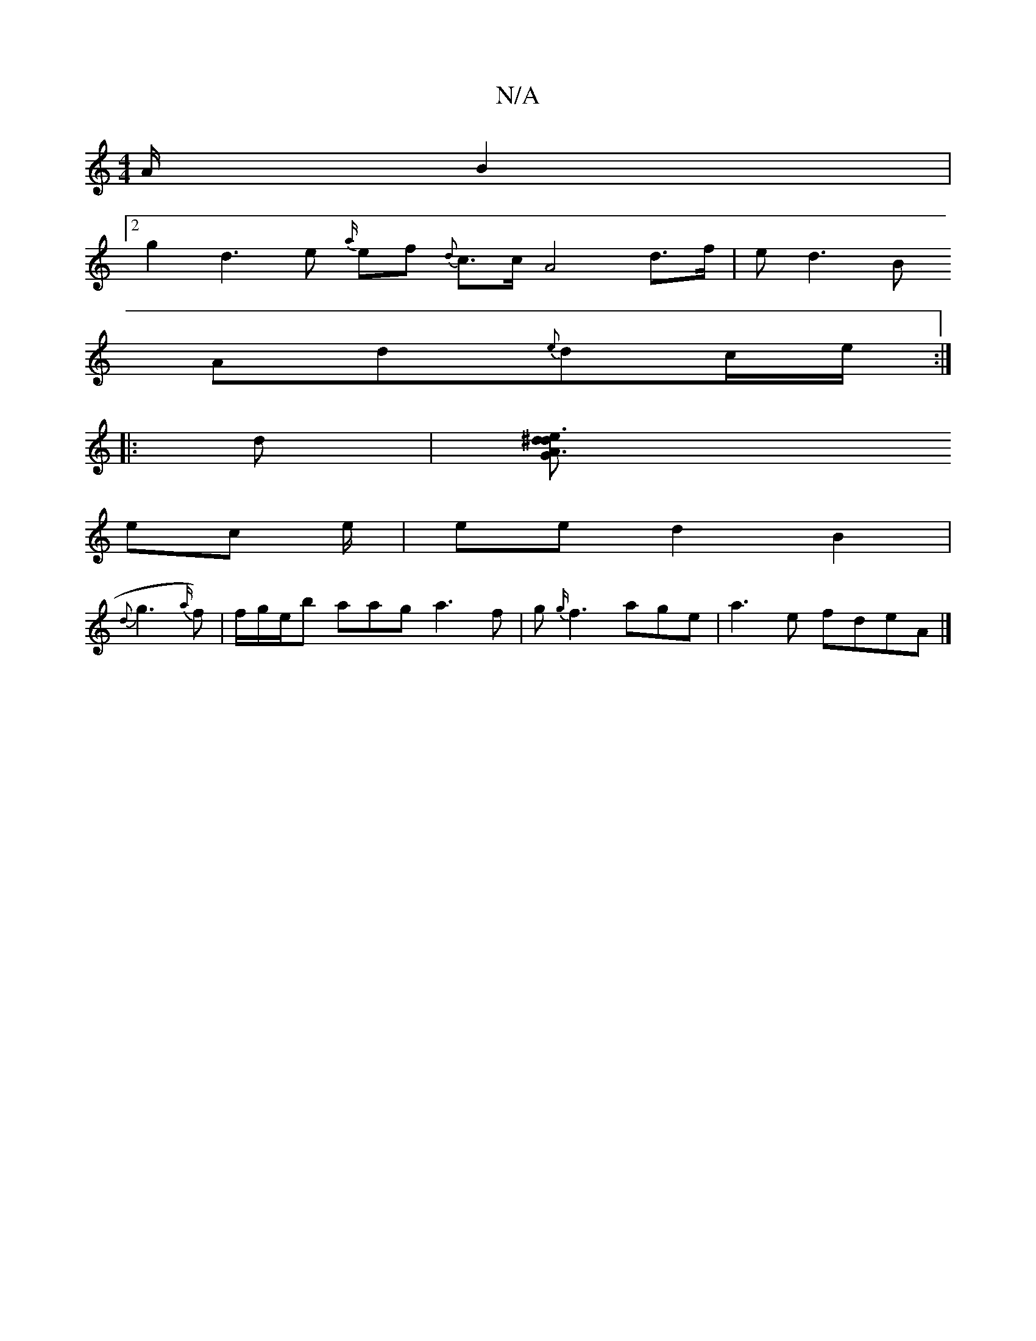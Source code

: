 X:1
T:N/A
M:4/4
R:N/A
K:Cmajor
A/2 B2 |
[2 g2 d3e {a/}ef{d} c3/2c/2 A4d>f| ed3 B
Ad{e}dc/2e/2 :|
|: dJ|[A3^d "G"e3d|
ec e/|ee d2B2|
{d}g3 {a/}f)|f/g/e/b aag a3f | g{g/}f3 age | a3e fdeA|]

|:"G" f3/2/ {a/}g3/4f3/2
[1 A3 Ac2A2|A3/2|